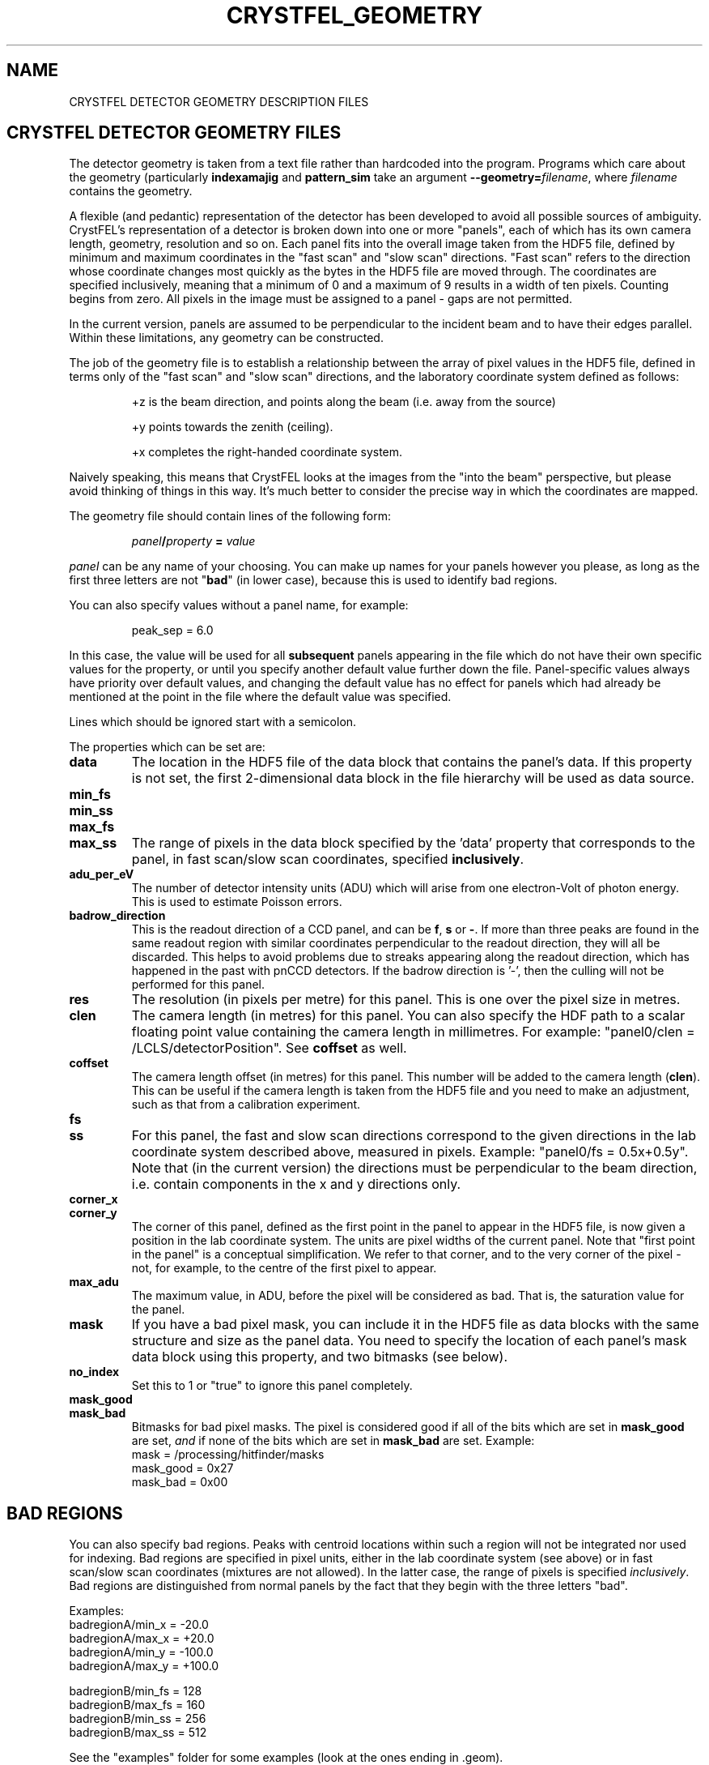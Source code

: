 .\"
.\" Geometry man page
.\"
.\" Copyright © 2012-2014 Thomas White <taw@physics.org>
.\"
.\" Part of CrystFEL - crystallography with a FEL
.\"

.TH CRYSTFEL\_GEOMETRY 5
.SH NAME
CRYSTFEL DETECTOR GEOMETRY DESCRIPTION FILES

.SH CRYSTFEL DETECTOR GEOMETRY FILES
The detector geometry is taken from a text file rather than hardcoded into the
program.  Programs which care about the geometry (particularly
\fBindexamajig\fR and \fBpattern_sim\fR take an argument
\fB--geometry=\fR\fIfilename\fR, where \fIfilename\fR contains the geometry.
.PP
A flexible (and pedantic) representation of the detector has been developed to
avoid all possible sources of ambiguity.  CrystFEL's representation of a
detector is broken down into one or more "panels", each of which has its own
camera length, geometry, resolution and so on.  Each panel fits into the overall
image taken from the HDF5 file, defined by minimum and maximum coordinates in
the "fast scan" and "slow scan" directions.  "Fast scan" refers to the direction
whose coordinate changes most quickly as the bytes in the HDF5 file are moved
through.  The coordinates are specified inclusively, meaning that a minimum of 0
and a maximum of 9 results in a width of ten pixels.  Counting begins from zero.
All pixels in the image must be assigned to a panel - gaps are not permitted.
.PP
In the current version, panels are assumed to be perpendicular to the incident
beam and to have their edges parallel.  Within these limitations, any geometry
can be constructed.

The job of the geometry file is to establish a relationship between the array
of pixel values in the HDF5 file, defined in terms only of the "fast scan" and
"slow scan" directions, and the laboratory coordinate system defined as follows:

.IP
+z is the beam direction, and points along the beam (i.e. away from the source)

.IP
+y points towards the zenith (ceiling).

.IP
+x completes the right-handed coordinate system.

.PP
Naively speaking, this means that CrystFEL looks at the images from the "into the
beam" perspective, but please avoid thinking of things in this way.  It's much
better to consider the precise way in which the coordinates are mapped.

The geometry file should contain lines of the following form:

.IP
\fIpanel\fR\fB/\fIproperty\fB = \fIvalue\fR

.PP
\fIpanel\fR can be any name of your choosing.  You can make up names for your panels however you please, as long as the first three letters are not "\fBbad\fR" (in lower case), because this is used to identify bad regions.

.PP
You can also specify values without a panel name, for example:

.IP
peak_sep = 6.0

.PP
In this case, the value will be used for all \fBsubsequent\fR panels appearing in the file which do not have their own specific values for the property, or until you specify another default value further down the file.  Panel-specific values always have priority over default values, and changing the default value has no effect for panels which had already be mentioned at the point in the file where the default value was specified.

.PP
Lines which should be ignored start with a semicolon.

.PP
The properties which can be set are:

.PD 0
.IP \fBdata\fR
.PD
The location in the HDF5 file of the data block that contains the panel's data. If this property is not set, the first 2-dimensional data block in the file hierarchy will be used as data source.

.PD 0
.IP \fBmin_fs\fR
.IP \fBmin_ss\fR
.IP \fBmax_fs\fR
.IP \fBmax_ss\fR
.PD
The range of pixels in the data block specified by the 'data' property that corresponds to the panel, in fast scan/slow scan coordinates, specified \fBinclusively\fR.

.PD 0
.IP \fBadu_per_eV\fR
.PD
The number of detector intensity units (ADU) which will arise from one electron-Volt of photon energy.  This is used to estimate Poisson errors.

.PD 0
.IP \fBbadrow_direction\fR
.PD
This is the readout direction of a CCD panel, and can be \fBf\fR, \fBs\fR or \fB-\fR.
If more than three peaks are found in the same readout region with similar coordinates perpendicular to the readout direction, they will all be discarded.  This helps to avoid problems due to streaks appearing along the readout direction, which has happened in the past with pnCCD detectors.
If the badrow direction is '-', then the culling will not be performed for this panel.

.PD 0
.IP \fBres\fR
The resolution (in pixels per metre) for this panel.  This is one over the pixel size in metres.

.PD 0
.IP \fBclen\fR
.PD
The camera length (in metres) for this panel. You can also specify the HDF path to a scalar floating point value containing the camera length in millimetres.  For example: "panel0/clen = /LCLS/detectorPosition".  See \fBcoffset\fR as well.

.PD 0
.IP \fBcoffset\fR
.PD
The camera length offset (in metres) for this panel.  This number will be added to the camera length (\fBclen\fR).  This can be useful if the camera length is taken from the HDF5 file and you need to make an adjustment, such as that from a calibration experiment.

.PD 0
.IP \fBfs\fR
.IP \fBss\fR
.PD
For this panel, the fast and slow scan directions correspond to the given directions in the lab coordinate system described above, measured in pixels.  Example: "panel0/fs = 0.5x+0.5y".  Note that (in the current version) the directions must be perpendicular to the beam direction, i.e. contain components in the x and y directions only.

.PD 0
.IP \fBcorner_x\fR
.IP \fBcorner_y\fR
.PD
The corner of this panel, defined as the first point in the panel to appear in the HDF5 file, is now given a position in the lab coordinate system. The units are pixel widths of the current panel.  Note that "first point in the panel" is a conceptual simplification.  We refer to that corner, and to the very corner of the pixel - not, for example, to the centre of the first pixel to appear.

.PD 0
.IP \fBmax_adu\fR
The maximum value, in ADU, before the pixel will be considered as bad.  That is, the saturation value for the panel.

.PD 0
.IP \fBmask\fR
If you have a bad pixel mask, you can include it in the HDF5 file as data blocks with the same structure and size as the panel data.  You need to specify the location of each panel's mask data block using this property, and two bitmasks (see below).

.PD 0
.IP \fBno_index\fR
Set this to 1 or "true" to ignore this panel completely.

.PD 0
.IP \fBmask_good\fR
.IP \fBmask_bad\fR
.PD
Bitmasks for bad pixel masks. The pixel is considered good if all of the bits which are set in \fBmask_good\fR are set, \fIand\fR if none of the bits which are set in \fBmask_bad\fR are set. Example:
.br
mask = /processing/hitfinder/masks
.br
mask_good = 0x27
.br
mask_bad = 0x00


.SH BAD REGIONS

You can also specify bad regions.  Peaks with centroid locations within such a region will not be integrated nor used for indexing.  Bad regions are specified in pixel units, either in the lab coordinate system (see above) or in fast scan/slow scan coordinates (mixtures are not allowed).   In the latter case, the range of pixels is specified \fIinclusively\fR.  Bad regions are distinguished from normal panels by the fact that they begin with the three letters "bad".

Examples:
.br
.br
badregionA/min_x = -20.0
.br
badregionA/max_x = +20.0
.br
badregionA/min_y = -100.0
.br
badregionA/max_y = +100.0

.br
badregionB/min_fs = 128
.br
badregionB/max_fs = 160
.br
badregionB/min_ss = 256
.br
badregionB/max_ss = 512


.PP
See the "examples" folder for some examples (look at the ones ending in .geom).

.SH AUTHOR
This page was written by Thomas White and Valerio Mariani.

.SH REPORTING BUGS
Report bugs to <taw@physics.org>, or visit <http://www.desy.de/~twhite/crystfel>.

.SH COPYRIGHT AND DISCLAIMER
Copyright © 2012-2014 Deutsches Elektronen-Synchrotron DESY, a research centre of the Helmholtz Association.
.P
CrystFEL is free software: you can redistribute it and/or modify it under the terms of the GNU General Public License as published by the Free Software Foundation, either version 3 of the License, or (at your option) any later version.
.P
CrystFEL is distributed in the hope that it will be useful, but WITHOUT ANY WARRANTY; without even the implied warranty of MERCHANTABILITY or FITNESS FOR A PARTICULAR PURPOSE.  See the GNU General Public License for more details.
.P
You should have received a copy of the GNU General Public License along with CrystFEL.  If not, see <http://www.gnu.org/licenses/>.

.SH SEE ALSO
.BR crystfel (7),
.BR pattern_sim (1),
.BR indexamajig (1)
